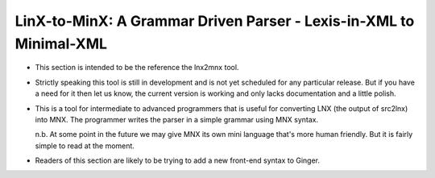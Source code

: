 ===================================================================
LinX-to-MinX: A Grammar Driven Parser - Lexis-in-XML to Minimal-XML
===================================================================

* 	This section is intended to be the reference the lnx2mnx tool. 
	
*	Strictly speaking this tool is still in development and is not yet 
	scheduled for any particular release. But if you have a need for it
	then let us know, the current version is working and only lacks 
	documentation and a little polish.
	
*	This is a tool for intermediate to advanced programmers that is
	useful for converting LNX (the output of src2lnx) into MNX. The
	programmer writes the parser in a simple grammar using MNX
	syntax. 

	n.b. At some point in the future we may give MNX its own mini
	language that's more human friendly. But it is fairly simple to
	read at the moment.

* 	Readers of this section are likely to be trying to add a new
	front-end syntax to Ginger. 

